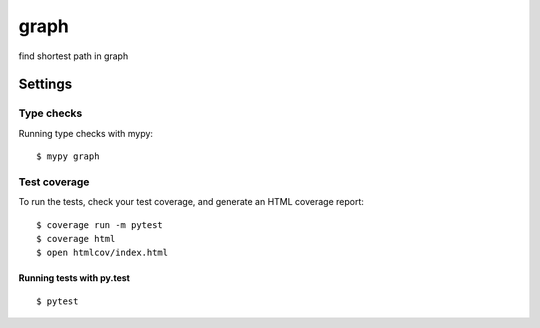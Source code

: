 graph
=====

find shortest path in graph

.. image:: https://img.shields.io/badge/Coverage-100%25-brightgreen.svg
    :alt: coverage badge
.. image:: https://img.shields.io/badge/code%20style-black-000000.svg
     :target: https://github.com/ambv/black
     :alt: Black code style

Settings
--------


Type checks
^^^^^^^^^^^

Running type checks with mypy:

::

  $ mypy graph

Test coverage
^^^^^^^^^^^^^

To run the tests, check your test coverage, and generate an HTML coverage report::

    $ coverage run -m pytest
    $ coverage html
    $ open htmlcov/index.html

Running tests with py.test
~~~~~~~~~~~~~~~~~~~~~~~~~~

::

  $ pytest